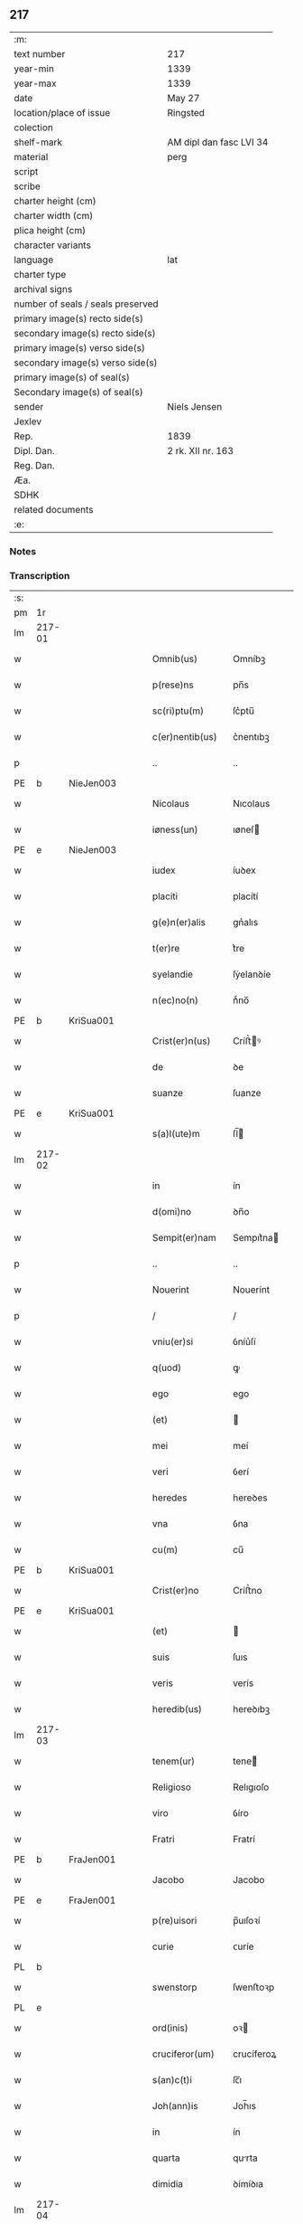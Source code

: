 ** 217

| :m:                               |                         |
| text number                       | 217                     |
| year-min                          | 1339                    |
| year-max                          | 1339                    |
| date                              | May 27                  |
| location/place of issue           | Ringsted                |
| colection                         |                         |
| shelf-mark                        | AM dipl dan fasc LVI 34 |
| material                          | perg                    |
| script                            |                         |
| scribe                            |                         |
| charter height (cm)               |                         |
| charter width (cm)                |                         |
| plica height (cm)                 |                         |
| character variants                |                         |
| language                          | lat                     |
| charter type                      |                         |
| archival signs                    |                         |
| number of seals / seals preserved |                         |
| primary image(s) recto side(s)    |                         |
| secondary image(s) recto side(s)  |                         |
| primary image(s) verso side(s)    |                         |
| secondary image(s) verso side(s)  |                         |
| primary image(s) of seal(s)       |                         |
| Secondary image(s) of seal(s)     |                         |
| sender                            | Niels Jensen            |
| Jexlev                            |                         |
| Rep.                              | 1839                    |
| Dipl. Dan.                        | 2 rk. XII nr. 163       |
| Reg. Dan.                         |                         |
| Æa.                               |                         |
| SDHK                              |                         |
| related documents                 |                         |
| :e:                               |                         |

*** Notes


*** Transcription
| :s: |        |   |   |   |   |                   |             |   |   |   |   |     |   |   |   |               |
| pm  | 1r     |   |   |   |   |                   |             |   |   |   |   |     |   |   |   |               |
| lm  | 217-01 |   |   |   |   |                   |             |   |   |   |   |     |   |   |   |               |
| w   |        |   |   |   |   | Omnib(us)         | Omníbꝫ      |   |   |   |   | lat |   |   |   |        217-01 |
| w   |        |   |   |   |   | p(rese)ns         | pn̅s         |   |   |   |   | lat |   |   |   |        217-01 |
| w   |        |   |   |   |   | sc(ri)ptu(m)      | ſc͛ptu̅       |   |   |   |   | lat |   |   |   |        217-01 |
| w   |        |   |   |   |   | c(er)nentib(us)   | c͛nentıbꝫ    |   |   |   |   | lat |   |   |   |        217-01 |
| p   |        |   |   |   |   | ..                | ..          |   |   |   |   | lat |   |   |   |        217-01 |
| PE  | b      | NieJen003  |   |   |   |                   |             |   |   |   |   |     |   |   |   |               |
| w   |        |   |   |   |   | Nicolaus          | Nıcolaus    |   |   |   |   | lat |   |   |   |        217-01 |
| w   |        |   |   |   |   | iøness(un)        | ıøneſ      |   |   |   |   | lat |   |   |   |        217-01 |
| PE  | e      | NieJen003  |   |   |   |                   |             |   |   |   |   |     |   |   |   |               |
| w   |        |   |   |   |   | iudex             | íuꝺex       |   |   |   |   | lat |   |   |   |        217-01 |
| w   |        |   |   |   |   | placiti           | placítí     |   |   |   |   | lat |   |   |   |        217-01 |
| w   |        |   |   |   |   | g(e)n(er)alis     | gn͛alıs      |   |   |   |   | lat |   |   |   |        217-01 |
| w   |        |   |   |   |   | t(er)re           | t͛re         |   |   |   |   | lat |   |   |   |        217-01 |
| w   |        |   |   |   |   | syelandie         | ſẏelanꝺíe   |   |   |   |   | lat |   |   |   |        217-01 |
| w   |        |   |   |   |   | n(ec)no(n)        | nͨno̅         |   |   |   |   | lat |   |   |   |        217-01 |
| PE  | b      | KriSua001  |   |   |   |                   |             |   |   |   |   |     |   |   |   |               |
| w   |        |   |   |   |   | Crist(er)n(us)    | Críﬅ͛ꝰ      |   |   |   |   | lat |   |   |   |        217-01 |
| w   |        |   |   |   |   | de                | ꝺe          |   |   |   |   | lat |   |   |   |        217-01 |
| w   |        |   |   |   |   | suanze            | ſuanze      |   |   |   |   | lat |   |   |   |        217-01 |
| PE  | e      | KriSua001  |   |   |   |                   |             |   |   |   |   |     |   |   |   |               |
| w   |        |   |   |   |   | s(a)l(ute)m       | ſl̅         |   |   |   |   | lat |   |   |   |        217-01 |
| lm  | 217-02 |   |   |   |   |                   |             |   |   |   |   |     |   |   |   |               |
| w   |        |   |   |   |   | in                | ín          |   |   |   |   | lat |   |   |   |        217-02 |
| w   |        |   |   |   |   | d(omi)no          | ꝺn̅o         |   |   |   |   | lat |   |   |   |        217-02 |
| w   |        |   |   |   |   | Sempit(er)nam     | Sempıt͛na   |   |   |   |   | lat |   |   |   |        217-02 |
| p   |        |   |   |   |   | ..                | ..          |   |   |   |   | lat |   |   |   |        217-02 |
| w   |        |   |   |   |   | Nouerint          | Nouerínt    |   |   |   |   | lat |   |   |   |        217-02 |
| p   |        |   |   |   |   | /                 | /           |   |   |   |   | lat |   |   |   |        217-02 |
| w   |        |   |   |   |   | vniu(er)si        | ỽníu͛ſí      |   |   |   |   | lat |   |   |   |        217-02 |
| w   |        |   |   |   |   | q(uod)            | ꝙ           |   |   |   |   | lat |   |   |   |        217-02 |
| w   |        |   |   |   |   | ego               | ego         |   |   |   |   | lat |   |   |   |        217-02 |
| w   |        |   |   |   |   | (et)              |            |   |   |   |   | lat |   |   |   |        217-02 |
| w   |        |   |   |   |   | mei               | meí         |   |   |   |   | lat |   |   |   |        217-02 |
| w   |        |   |   |   |   | veri              | ỽerí        |   |   |   |   | lat |   |   |   |        217-02 |
| w   |        |   |   |   |   | heredes           | hereꝺes     |   |   |   |   | lat |   |   |   |        217-02 |
| w   |        |   |   |   |   | vna               | ỽna         |   |   |   |   | lat |   |   |   |        217-02 |
| w   |        |   |   |   |   | cu(m)             | cu̅          |   |   |   |   | lat |   |   |   |        217-02 |
| PE  | b      | KriSua001  |   |   |   |                   |             |   |   |   |   |     |   |   |   |               |
| w   |        |   |   |   |   | Crist(er)no       | Críﬅ͛no      |   |   |   |   | lat |   |   |   |        217-02 |
| PE  | e      | KriSua001  |   |   |   |                   |             |   |   |   |   |     |   |   |   |               |
| w   |        |   |   |   |   | (et)              |            |   |   |   |   | lat |   |   |   |        217-02 |
| w   |        |   |   |   |   | suis              | ſuıs        |   |   |   |   | lat |   |   |   |        217-02 |
| w   |        |   |   |   |   | veris             | verís       |   |   |   |   | lat |   |   |   |        217-02 |
| w   |        |   |   |   |   | heredib(us)       | hereꝺıbꝫ    |   |   |   |   | lat |   |   |   |        217-02 |
| lm  | 217-03 |   |   |   |   |                   |             |   |   |   |   |     |   |   |   |               |
| w   |        |   |   |   |   | tenem(ur)         | tene᷑       |   |   |   |   | lat |   |   |   |        217-03 |
| w   |        |   |   |   |   | Religioso         | Relıgıoſo   |   |   |   |   | lat |   |   |   |        217-03 |
| w   |        |   |   |   |   | viro              | ỽíro        |   |   |   |   | lat |   |   |   |        217-03 |
| w   |        |   |   |   |   | Fratri            | Fratrí      |   |   |   |   | lat |   |   |   |        217-03 |
| PE  | b      | FraJen001  |   |   |   |                   |             |   |   |   |   |     |   |   |   |               |
| w   |        |   |   |   |   | Jacobo            | Jacobo      |   |   |   |   | lat |   |   |   |        217-03 |
| PE  | e      | FraJen001  |   |   |   |                   |             |   |   |   |   |     |   |   |   |               |
| w   |        |   |   |   |   | p(re)uisori       | p̅uıſoꝛí     |   |   |   |   | lat |   |   |   |        217-03 |
| w   |        |   |   |   |   | curie             | ᴄuríe       |   |   |   |   | lat |   |   |   |        217-03 |
| PL  | b      |   |   |   |   |                   |             |   |   |   |   |     |   |   |   |               |
| w   |        |   |   |   |   | swenstorp         | ſwenﬅoꝛp    |   |   |   |   | lat |   |   |   |        217-03 |
| PL  | e      |   |   |   |   |                   |             |   |   |   |   |     |   |   |   |               |
| w   |        |   |   |   |   | ord(inis)         | oꝛ         |   |   |   |   | lat |   |   |   |        217-03 |
| w   |        |   |   |   |   | cruciferor(um)    | crucíferoꝝ  |   |   |   |   | lat |   |   |   |        217-03 |
| w   |        |   |   |   |   | s(an)c(t)i        | ſc̅ı         |   |   |   |   | lat |   |   |   |        217-03 |
| w   |        |   |   |   |   | Joh(ann)is        | Joh̅ıs       |   |   |   |   | lat |   |   |   |        217-03 |
| w   |        |   |   |   |   | in                | ín          |   |   |   |   | lat |   |   |   |        217-03 |
| w   |        |   |   |   |   | quarta            | qurta      |   |   |   |   | lat |   |   |   |        217-03 |
| w   |        |   |   |   |   | dimidia           | ꝺímíꝺıa     |   |   |   |   | lat |   |   |   |        217-03 |
| lm  | 217-04 |   |   |   |   |                   |             |   |   |   |   |     |   |   |   |               |
| w   |        |   |   |   |   | m(a)rca           | mᷓrca        |   |   |   |   | lat |   |   |   |        217-04 |
| w   |        |   |   |   |   | argenti           | argentí     |   |   |   |   | lat |   |   |   |        217-04 |
| PL  | b      |   |   |   |   |                   |             |   |   |   |   |     |   |   |   |               |
| w   |        |   |   |   |   | colon(iensis)     | colo̅       |   |   |   |   | lat |   |   |   |        217-04 |
| PL  | e      |   |   |   |   |                   |             |   |   |   |   |     |   |   |   |               |
| w   |        |   |   |   |   | ponder(is)        | ponꝺerꝭ     |   |   |   |   | lat |   |   |   |        217-04 |
| w   |        |   |   |   |   | veracit(er)       | veracıt͛     |   |   |   |   | lat |   |   |   |        217-04 |
| w   |        |   |   |   |   | obligatos         | oblıgatos   |   |   |   |   | lat |   |   |   |        217-04 |
| w   |        |   |   |   |   | qua(m)            | qua̅         |   |   |   |   | lat |   |   |   |        217-04 |
| w   |        |   |   |   |   | pecu(n)iam        | pecu̅ía     |   |   |   |   | lat |   |   |   |        217-04 |
| w   |        |   |   |   |   | absq(ue)          | bſqꝫ       |   |   |   |   | lat |   |   |   |        217-04 |
| w   |        |   |   |   |   | vllo              | vllo        |   |   |   |   | lat |   |   |   |        217-04 |
| w   |        |   |   |   |   | dubio             | ꝺubío       |   |   |   |   | lat |   |   |   |        217-04 |
| w   |        |   |   |   |   | p(ro)xi(m)a       | ꝓxı̅a        |   |   |   |   | lat |   |   |   |        217-04 |
| w   |        |   |   |   |   | die               | ꝺıe         |   |   |   |   | lat |   |   |   |        217-04 |
| w   |        |   |   |   |   | p(ost)            | p᷒           |   |   |   |   | lat |   |   |   |        217-04 |
| w   |        |   |   |   |   | festu(m)          | feﬅu̅        |   |   |   |   | lat |   |   |   |        217-04 |
| w   |        |   |   |   |   | ephypha¦nie       | ephẏpha¦níe |   |   |   |   | lat |   |   |   | 217-04—217-05 |
| w   |        |   |   |   |   | nu(n)c            | nu̅c         |   |   |   |   | lat |   |   |   |        217-05 |
| w   |        |   |   |   |   | instanti          | ínﬅantí     |   |   |   |   | lat |   |   |   |        217-05 |
| w   |        |   |   |   |   | Soluere           | Soluere     |   |   |   |   | lat |   |   |   |        217-05 |
| w   |        |   |   |   |   | p(ro)m(it)tim(us) | ꝓmtı     |   |   |   |   | lat |   |   |   |        217-05 |
| w   |        |   |   |   |   | manu              | manu        |   |   |   |   | lat |   |   |   |        217-05 |
| w   |        |   |   |   |   | co(m)p(ro)missa   | co̅ꝓmíſſa    |   |   |   |   | lat |   |   |   |        217-05 |
| p   |        |   |   |   |   | ..                | ..          |   |   |   |   | lat |   |   |   |        217-05 |
| w   |        |   |   |   |   | Jn                | Jn          |   |   |   |   | lat |   |   |   |        217-05 |
| w   |        |   |   |   |   | cui(us)           | cuı᷒         |   |   |   |   | lat |   |   |   |        217-05 |
| w   |        |   |   |   |   | rei               | reí         |   |   |   |   | lat |   |   |   |        217-05 |
| w   |        |   |   |   |   | Testimo(n)i(um)   | Teﬅímo̅ıͫ     |   |   |   |   | lat |   |   |   |        217-05 |
| w   |        |   |   |   |   |                   |             |   |   |   |   | lat |   |   |   |        217-05 |
| w   |        |   |   |   |   | Sigilla           | Sıgílla     |   |   |   |   | lat |   |   |   |        217-05 |
| w   |        |   |   |   |   | n(ost)ra          | nr̅a         |   |   |   |   | lat |   |   |   |        217-05 |
| w   |        |   |   |   |   | p(rese)ntib(us)   | pn̅tıbꝫ      |   |   |   |   | lat |   |   |   |        217-05 |
| w   |        |   |   |   |   | su(n)t            | ſu̅t         |   |   |   |   | lat |   |   |   |        217-05 |
| p   |        |   |   |   |   | /                 | /           |   |   |   |   | lat |   |   |   |        217-05 |
| w   |        |   |   |   |   | appensa           | aenſa      |   |   |   |   | lat |   |   |   |        217-05 |
| p   |        |   |   |   |   | .                 | .           |   |   |   |   | lat |   |   |   |        217-05 |
| lm  | 217-06 |   |   |   |   |                   |             |   |   |   |   |     |   |   |   |               |
| w   |        |   |   |   |   | Datum             | Datu       |   |   |   |   | lat |   |   |   |        217-06 |
| PL  | b      |   |   |   |   |                   |             |   |   |   |   |     |   |   |   |               |
| w   |        |   |   |   |   | Rincstad(is)      | Ríncﬅa     |   |   |   |   | lat |   |   |   |        217-06 |
| PL  | e      |   |   |   |   |                   |             |   |   |   |   |     |   |   |   |               |
| w   |        |   |   |   |   | anno              | nno        |   |   |   |   | lat |   |   |   |        217-06 |
| w   |        |   |   |   |   | d(omi)ni          | ꝺn̅í         |   |   |   |   | lat |   |   |   |        217-06 |
| n   |        |   |   |   |   | mͦ                 | ͦ           |   |   |   |   | lat |   |   |   |        217-06 |
| p   |        |   |   |   |   | .                 | .           |   |   |   |   | lat |   |   |   |        217-06 |
| n   |        |   |   |   |   | cccͦ               | cccͦ         |   |   |   |   | lat |   |   |   |        217-06 |
| w   |        |   |   |   |   | Tricesimo         | Tríceſímo   |   |   |   |   | lat |   |   |   |        217-06 |
| w   |        |   |   |   |   | nono              | nono        |   |   |   |   | lat |   |   |   |        217-06 |
| w   |        |   |   |   |   | in                | ín          |   |   |   |   | lat |   |   |   |        217-06 |
| w   |        |   |   |   |   | die               | ꝺıe         |   |   |   |   | lat |   |   |   |        217-06 |
| w   |        |   |   |   |   | corp(or)is        | coꝛp̲ıs      |   |   |   |   | lat |   |   |   |        217-06 |
| w   |        |   |   |   |   | Jh(es)u           | Jh̅u          |   |   |   |   | lat |   |   |   |        217-06 |
| w   |        |   |   |   |   | cristi            | crıﬅí       |   |   |   |   | lat |   |   |   |        217-06 |
| p   |        |   |   |   |   | .                 | .           |   |   |   |   | lat |   |   |   |        217-06 |
| :e: |        |   |   |   |   |                   |             |   |   |   |   |     |   |   |   |               |
